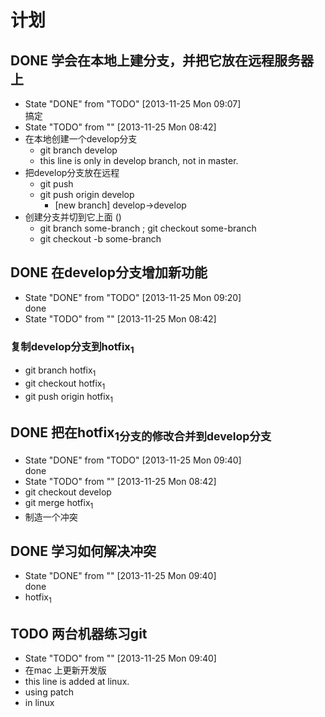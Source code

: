 #+STARTUP:showall
* 计划

** DONE 学会在本地上建分支，并把它放在远程服务器上
   - State "DONE"       from "TODO"       [2013-11-25 Mon 09:07] \\
     搞定
   - State "TODO"       from ""           [2013-11-25 Mon 08:42]
   - 在本地创建一个develop分支
     - git branch develop
     - this line is only in develop branch, not in master.
   - 把develop分支放在远程
     - git push
     - git push origin develop
       * [new branch] develop->develop
   - 创建分支并切到它上面 ()
     - git branch some-branch ; git checkout some-branch
     - git checkout -b some-branch
** DONE 在develop分支增加新功能
   - State "DONE"       from "TODO"       [2013-11-25 Mon 09:20] \\
     done
   - State "TODO"       from ""           [2013-11-25 Mon 08:42]
*** 复制develop分支到hotfix_1
   - git branch hotfix_1
   - git checkout hotfix_1
   - git push origin hotfix_1

** DONE 把在hotfix_1分支的修改合并到develop分支
   - State "DONE"       from "TODO"       [2013-11-25 Mon 09:40] \\
     done
   - State "TODO"       from ""           [2013-11-25 Mon 08:42]
   - git checkout develop
   - git merge hotfix_1
   - 制造一个冲突

** DONE 学习如何解决冲突
   - State "DONE"       from ""           [2013-11-25 Mon 09:40] \\
     done
   -  hotfix_1

** TODO 两台机器练习git
   - State "TODO"       from ""           [2013-11-25 Mon 09:40]
   - 在mac 上更新开发版
   - this line is added at linux.
   - using patch 
   - in linux 
